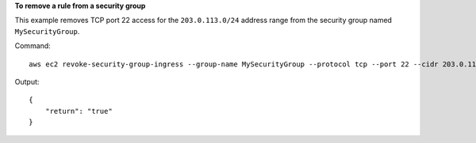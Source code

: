 **To remove a rule from a security group**

This example removes TCP port 22 access for the ``203.0.113.0/24`` address range from the security group named ``MySecurityGroup``.

Command::

  aws ec2 revoke-security-group-ingress --group-name MySecurityGroup --protocol tcp --port 22 --cidr 203.0.113.0/24

Output::

  {
      "return": "true"
  }


